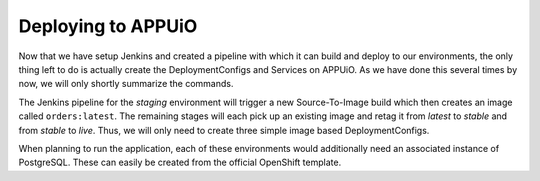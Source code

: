 Deploying to APPUiO
==================

Now that we have setup Jenkins and created a pipeline with which it can build and deploy to our environments, the only thing left to do is actually create the DeploymentConfigs and Services on APPUiO. As we have done this several times by now, we will only shortly summarize the commands.

The Jenkins pipeline for the *staging* environment will trigger a new Source-To-Image build which then creates an image called ``orders:latest``. The remaining stages will each pick up an existing image and retag it from *latest* to *stable* and from *stable* to *live*. Thus, we will only need to create three simple image based DeploymentConfigs.

.. code-block:: bash
    $ oc new-app orders:latest --name orders-staging

.. code-block:: bash
    $ oc new-app orders:stable --name orders-preprod

.. code-block:: bash
    $ oc new-app orders:live --name orders-preprod

When planning to run the application, each of these environments would additionally need an associated instance of PostgreSQL. These can easily be created from the official OpenShift template.